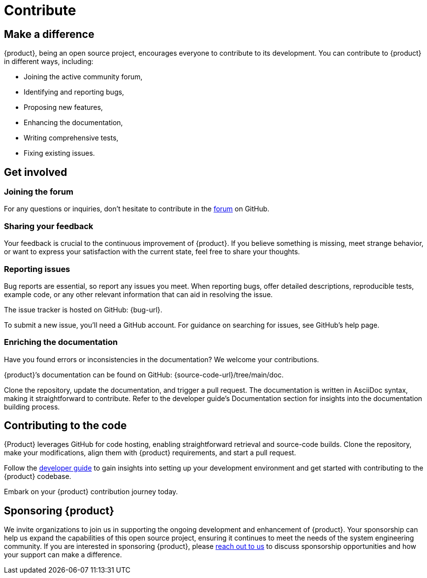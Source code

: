 = Contribute

== Make a difference

{product}, being an open source project, encourages everyone to contribute to its development.
You can contribute to {product} in different ways, including:

* Joining the active community forum,
* Identifying and reporting bugs,
* Proposing new features,
* Enhancing the documentation,
* Writing comprehensive tests,
* Fixing existing issues.

== Get involved

=== Joining the forum

For any questions or inquiries, don't hesitate to contribute in the xref:user-manual:forum.adoc[forum] on GitHub.

=== Sharing your feedback

Your feedback is crucial to the continuous improvement of {product}.
If you believe something is missing, meet strange behavior, or want to express your satisfaction with the current state, feel free to share your thoughts.

[#reporting-issues]
=== Reporting issues

Bug reports are essential, so report any issues you meet.
When reporting bugs, offer detailed descriptions, reproducible tests, example code, or any other relevant information that can aid in resolving the issue.

The issue tracker is hosted on GitHub: {bug-url}.

To submit a new issue, you'll need a GitHub account.
For guidance on searching for issues, see GitHub's help page.

=== Enriching the documentation

Have you found errors or inconsistencies in the documentation?
We welcome your contributions.

{product}’s documentation can be found on GitHub: {source-code-url}/tree/main/doc.

Clone the repository, update the documentation, and trigger a pull request.
The documentation is written in AsciiDoc syntax, making it straightforward to contribute.
Refer to the developer guide's Documentation section for insights into the documentation building process.

== Contributing to the code

{Product} leverages GitHub for code hosting, enabling straightforward retrieval and source-code builds.
Clone the repository, make your modifications, align them with {product} requirements, and start a pull request.

Follow the xref:developer-guide:index.adoc[developer guide] to gain insights into setting up your development environment and get started with contributing to the {product} codebase.

Embark on your {product} contribution journey today.

== Sponsoring {product}

We invite organizations to join us in supporting the ongoing development and enhancement of {product}.
Your sponsorship can help us expand the capabilities of this open source project, ensuring it continues to meet the needs of the system engineering community.
If you are interested in sponsoring {product}, please xref:user-manual:support.adoc[reach out to us] to discuss sponsorship opportunities and how your support can make a difference.